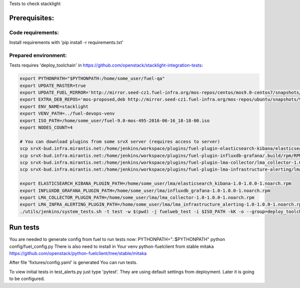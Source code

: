 Tests to check stacklight

Prerequisites:
==============

Code requirements:
------------------
Install requirements with 'pip install -r requirements.txt'

Prepared environment:
---------------------
Tests requires 'deploy_toolchain' in https://github.com/openstack/stacklight-integration-tests:

.. code:: bash

    export PYTHONPATH="$PYTHONPATH:/home/some_user/fuel-qa"
    export UPDATE_MASTER=true
    export UPDATE_FUEL_MIRROR='http://mirror.seed-cz1.fuel-infra.org/mos-repos/centos/mos9.0-centos7/snapshots/os-2016-06-23-135731/x86_64 http://mirror.seed-cz1.fuel-infra.org/mos-repos/centos/mos9.0-centos7/snapshots/proposed-2016-09-22-152322/x86_64 http://mirror.seed-cz1.fuel-infra.org/mos-repos/centos/mos9.0-centos7/snapshots/updates-2016-06-23-135916/x86_64 http://mirror.seed-cz1.fuel-infra.org/mos-repos/centos/mos9.0-centos7/snapshots/holdback-2016-06-23-140047/x86_64 http://mirror.seed-cz1.fuel-infra.org/mos-repos/centos/mos9.0-centos7/snapshots/security-2016-06-23-140002/x86_64'
    export EXTRA_DEB_REPOS='mos-proposed,deb http://mirror.seed-cz1.fuel-infra.org/mos-repos/ubuntu/snapshots/9.0-2016-09-22-142322 mos9.0-proposed main restricted|mos-updates,deb http://mirror.seed-cz1.fuel-infra.org/mos-repos/ubuntu/snapshots/9.0-2016-09-22-142322 mos9.0-updates main restricted|mos-holdback,deb http://mirror.seed-cz1.fuel-infra.org/mos-repos/ubuntu/snapshots/9.0-2016-09-22-142322 mos9.0-holdback main restricted|mos-security,deb http://mirror.seed-cz1.fuel-infra.org/mos-repos/ubuntu/snapshots/9.0-2016-09-22-142322 mos9.0-security main restricted'
    export ENV_NAME=stacklight
    export VENV_PATH=../fuel-devops-venv
    export ISO_PATH=/home/some_user/fuel-9.0-mos-495-2016-06-16_18-18-00.iso
    export NODES_COUNT=4

    # You can download plugins from some srvX server (requires access to server)
    scp srvX-bud.infra.mirantis.net:/home/jenkins/workspace/plugins/fuel-plugin-elasticsearch-kibana/elasticsearch_kibana-1.0-1.0.0-1.noarch.rpm /home/some_user/lma
    scp srvX-bud.infra.mirantis.net:/home/jenkins/workspace/plugins/fuel-plugin-influxdb-grafana/.build/rpm/RPMS/noarch/influxdb_grafana-1.0-1.0.0-1.noarch.rpm /home/some_user/lma
    scp srvX-bud.infra.mirantis.net:/home/jenkins/workspace/plugins/fuel-plugin-lma-collector/lma_collector-1.0-1.0.0-1.noarch.rpm /home/some_user/lma
    scp srvX-bud.infra.mirantis.net:/home/jenkins/workspace/plugins/fuel-plugin-lma-infrastructure-alerting/lma_infrastructure_alerting-1.0-1.0.0-1.noarch.rpm /home/some_user/lma

    export ELASTICSEARCH_KIBANA_PLUGIN_PATH=/home/some_user/lma/elasticsearch_kibana-1.0-1.0.0-1.noarch.rpm
    export INFLUXDB_GRAFANA_PLUGIN_PATH=/home/some_user/lma/influxdb_grafana-1.0-1.0.0-1.noarch.rpm
    export LMA_COLLECTOR_PLUGIN_PATH=/home/some_user/lma/lma_collector-1.0-1.0.0-1.noarch.rpm
    export LMA_INFRA_ALERTING_PLUGIN_PATH=/home/some_user/lma/lma_infrastructure_alerting-1.0-1.0.0-1.noarch.rpm
    ./utils/jenkins/system_tests.sh -t test -w $(pwd) -j fuelweb_test -i $ISO_PATH -kK -o --group=deploy_toolchain


Run tests
=========
You are needed to generate config from fuel to run tests now:
PYTHONPATH=".:$PYTHONPATH" python config/fuel_config.py
There is also need to install in Your venv python-fuelclient from stable mitaka
https://github.com/openstack/python-fuelclient/tree/stable/mitaka

After file 'fixtures/config.yaml' is generated You can run tests.

To view initial tests in test_alerts.py just type 'pytest'. They are using
default settings from deployment. Later it is going to be configured.
